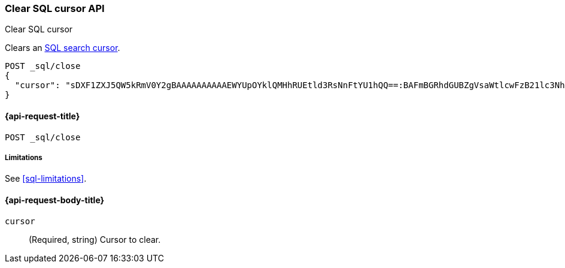 [role="xpack"]
[[clear-sql-cursor-api]]
=== Clear SQL cursor API
++++
<titleabbrev>Clear SQL cursor</titleabbrev>
++++

Clears an <<sql-pagination,SQL search cursor>>.

////
[source,console]
----
POST _sql
{
  "query": "SELECT * FROM library ORDER BY page_count DESC",
  "fetch_size": 5
}
----
// TEST[setup:library]
////

[source,console]
----
POST _sql/close
{
  "cursor": "sDXF1ZXJ5QW5kRmV0Y2gBAAAAAAAAAAEWYUpOYklQMHhRUEtld3RsNnFtYU1hQQ==:BAFmBGRhdGUBZgVsaWtlcwFzB21lc3NhZ2UBZgR1c2Vy9f///w8="
}
----
// TEST[continued]
// TEST[s/sDXF1ZXJ5QW5kRmV0Y2gBAAAAAAAAAAEWYUpOYklQMHhRUEtld3RsNnFtYU1hQQ==:BAFmBGRhdGUBZgVsaWtlcwFzB21lc3NhZ2UBZgR1c2Vy9f\/\/\/w8=/$body.cursor/]

[[clear-sql-cursor-api-request]]
==== {api-request-title}

`POST _sql/close`

[[clear-sql-cursor-api-limitations]]
===== Limitations

See <<sql-limitations>>.

[role="child_attributes"]
[[clear-sql-cursor-api-request-body]]
==== {api-request-body-title}

`cursor`::
(Required, string) Cursor to clear.
